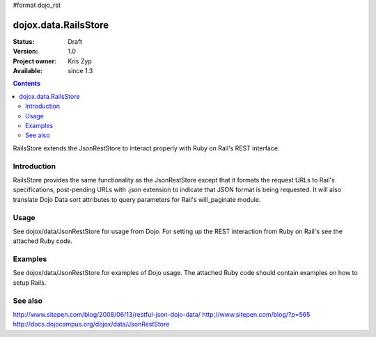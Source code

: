 #format dojo_rst

dojox.data.RailsStore
=====================

:Status: Draft
:Version: 1.0
:Project owner: Kris Zyp
:Available: since 1.3

.. contents::
   :depth: 2

RailsStore extends the JsonRestStore to interact properly with Ruby on Rail's REST interface.


============
Introduction
============

RailsStore provides the same functionality as the JsonRestStore except that it formats the request URLs to Rail's specifications, post-pending URLs with .json extension to indicate that JSON format is being requested. It will also translate Dojo Data sort attributes to query parameters for Rail's will_paginate module.

=====
Usage
=====

See dojox/data/JsonRestStore for usage from Dojo. For setting up the REST interaction from Ruby on Rail's see the attached Ruby code.

========
Examples
========

See dojox/data/JsonRestStore for examples of Dojo usage. The attached Ruby code should contain examples on how to setup Rails.

========
See also
========

http://www.sitepen.com/blog/2008/06/13/restful-json-dojo-data/
http://www.sitepen.com/blog/?p=565
http://docs.dojocampus.org/dojox/data/JsonRestStore
